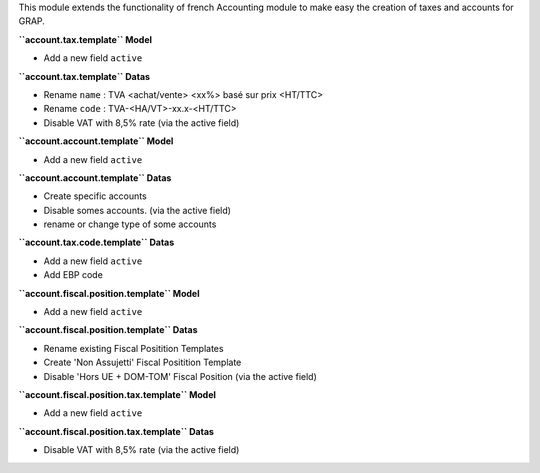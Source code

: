 This module extends the functionality of french Accounting module
to make easy the creation of taxes and accounts for GRAP.

**``account.tax.template`` Model**

* Add a new field ``active``

**``account.tax.template`` Datas**

* Rename ``name`` : TVA <achat/vente> <xx%> basé sur prix <HT/TTC>
* Rename ``code`` : TVA-<HA/VT>-xx.x-<HT/TTC>
* Disable VAT with 8,5% rate (via the active field)

**``account.account.template`` Model**

* Add a new field ``active``

**``account.account.template`` Datas**

* Create specific accounts
* Disable somes accounts. (via the active field)
* rename or change type of some accounts

**``account.tax.code.template`` Datas**

* Add a new field ``active``
* Add EBP code

**``account.fiscal.position.template`` Model**

* Add a new field ``active``

**``account.fiscal.position.template`` Datas**

* Rename existing Fiscal Positition Templates
* Create 'Non Assujetti' Fiscal Positition Template
* Disable 'Hors UE + DOM-TOM' Fiscal Position (via the active field)

**``account.fiscal.position.tax.template`` Model**

* Add a new field ``active``

**``account.fiscal.position.tax.template`` Datas**

* Disable VAT with 8,5% rate (via the active field)
